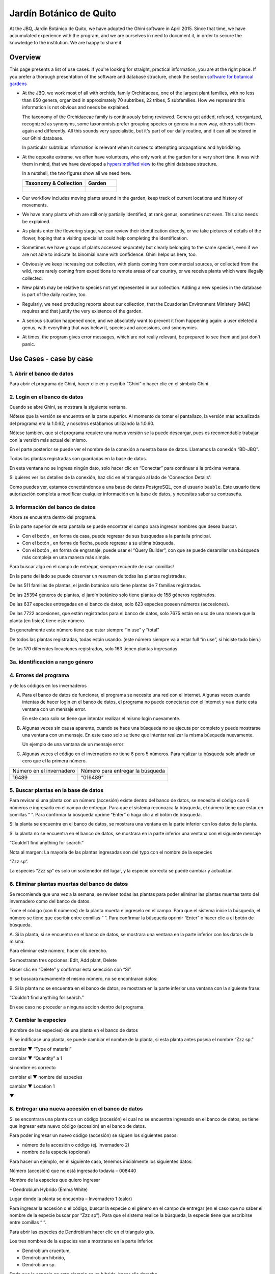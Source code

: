 Jardín Botánico de Quito
==================================================

At the JBQ, Jardín Botánico de Quito, we have adopted the Ghini software in
April 2015. Since that time, we have accumulated experience with the
program, and we are ourselves in need to document it, in order to secure the
knowledge to the institution. We are happy to share it.

Overview
---------------------------

This page presents a list of use cases. If you're looking for straight,
practical information, you are at the right place. If you prefer a thorough
presentation of the software and database structure, check the section
`software for botanical gardens <goal.html#botanic-garden-software>`_

- At the JBQ, we work most of all with orchids, family Orchidaceae, one of
  the largest plant families, with no less than 850 genera, organized in
  approximately 70 subtribes, 22 tribes, 5 subfamilies. How we represent
  this information is not obvious and needs be explained.

  The taxonomy of the Orchidaceae family is continuously being
  reviewed. Genera get added, refused, reorganized, recognized as synonyms,
  some taxonomists prefer grouping species or genera in a new way, others
  split them again and differently. All this sounds very specialistic, but
  it's part of our daily routine, and it can all be stored in our Ghini
  database.

  In particular subtribus information is relevant when it comes to
  attempting propagations and hybridizing.

- At the opposite extreme, we often have volunteers, who only work at the
  garden for a very short time. It was with them in mind, that we have
  developed a `hypersimplified view <goal.html#hypersimplified-view>`_ to
  the ghini database structure.

  In a nutshell, the two figures show all we need here.

  +---------------------------------------------+---------------------------------------------+
  | Taxonomy & Collection                       | Garden                                      |
  +=============================================+=============================================+
  |.. figure:: images/family-to-accession.png   |.. figure:: images/location-to-plant.png     |
  +---------------------------------------------+---------------------------------------------+

- Our workflow includes moving plants around in the garden, keep track of
  current locations and history of movements.

- We have many plants which are still only partially identified, at rank
  genus, sometimes not even. This also needs be explained.

- As plants enter the flowering stage, we can review their identification
  directly, or we take pictures of details of the flower, hoping that a
  visiting specialist could help completing the identification.

- Sometimes we have groups of plants accessed separately but clearly
  belonging to the same species, even if we are not able to indicate its
  binomial name with confidence. Ghini helps us here, too.

- Obviously we keep increasing our collection, with plants coming from
  commercial sources, or collected from the wild, more rarely coming from
  expeditions to remote areas of our country, or we receive plants which
  were illegally collected.

- New plants may be relative to species not yet represented in our
  collection. Adding a new species in the database is part of the daily
  routine, too.

- Regularly, we need producing reports about our collection, that the
  Ecuadorian Environment Ministery (MAE) requires and that justify the very
  existence of the garden.

- A serious situation happened once, and we absolutely want to prevent it
  from happening again: a user deleted a genus, with everything that was
  below it, species and accessions, and synonymies.

- At times, the program gives error messages, which are not really relevant,
  be prepared to see them and just don't panic.

Use Cases - case by case
---------------------------

1. Abrir el banco de datos
~~~~~~~~~~~~~~~~~~~~~~~~~~~~~~~~~~~~~~~~~~~~~~~~~~~~~~~~~~~~~~~~~

Para abrir el programa de Ghini, hacer clic en
|10000000000000300000002F89E0224ADF9EC09E_png| y escribir “Ghini” o hacer
clic en el símbolo Ghini |100000000000003100000031BB54CBDFA885EBAC_png|.

2. Login en el banco de datos
~~~~~~~~~~~~~~~~~~~~~~~~~~~~~~~~~~~~~~~~~~~~~~~~~~~~~~~~~~~~~~~~~

Cuando se abre Ghini, se mostrara la siguiente ventana.

|10000000000001290000011FEE16D735EB3DBF66_png|

Nótese que la versión se encuentra en la parte superior. Al momento de tomar
el pantallazo, la versión más actualizada del programa era la 1.0.62, y
nosotros estábamos utilizando la 1.0.60.

Nótese también, que si el programa requiere una nueva versión se la puede
descargar, pues es recomendable trabajar con la versión más actual del
mismo.

En el parte posterior se puede ver el nombre de la conexión a nuestra base
de datos.  Llamamos la conexión “BD-JBQ”.

Todas las plantas registradas son guardadas en la base de datos.

En esta ventana no se ingresa ningún dato, solo hacer clic en “Conectar”
para continuar a la próxima ventana.

Si quieres ver los detalles de la conexión, haz clic en el triangulo
|1000000000000012000000136C4E92DF7BEB33CC_png| al lado de 'Connection
Details':

|100000000000012F000001A611615FB62F2D003B_png|

Como puedes ver, estamos conectándonos a una base de datos PostgreSQL, con
el usuario ``bauble``. Este usuario tiene autorización completa a modificar
cualquier información en la base de datos, y necesitas saber su contraseña.

|10000000000000FE00000065C64D791B5CA0099D_png|

3. Información del banco de datos
~~~~~~~~~~~~~~~~~~~~~~~~~~~~~~~~~~~~~~~~~~~~~~~~~~~~~~~~~~~~~~~~~

|100000000000063F00000383F7EAFB008DE6E4E2_png|

Ahora se encuentra dentro del programa.

En la parte superior de esta pantalla se puede encontrar el campo para
ingresar nombres que desea buscar.

|10000000000006090000001FA253BB9470AD4994_png|

- Con el botón |100000000000001C00000020F4C7873186014F2F_png|, en forma de
  casa, puede regresar de sus busquedas a la pantalla principal.
- Con el botón |100000000000001B000000207EC6F9075C9D3669_png|, en forma de
  flecha, puede regresar a su ultima búsqueda.
- Con el botón |100000000000001C0000001FB8A1F75F7A5EF877_png|, en forma de
  engranaje, puede usar el “Query Builder”, con que se puede desarollar una
  búsqueda más compleja en una manera más simple.

|10000000000000E7000000DE22288666D5A0BB1B_png|

|10000000000000AA0000001F983BAA81B6054550_png|

Para buscar algo en el campo de entregar, siempre recuerde de usar comillas!

|100000000000018700000173222371085C3C68FE_png|

En la parte del lado se puede observar un resumen de todas las plantas registradas.

De las 511 familias de plantas, el jardín botánico solo tiene plantas de 7 familias registradas.

De las 25394 géneros de plantas, el jardín botánico solo tiene plantas de 158 géneros registrados.

De las 637 especies entregadas en el banco de datos, solo 623 especies
poseen números (accesiones).

De las 7722 accesiones, que están registrados
para el banco de datos, solo 7675
están en uso de
una manera que la planta
(en fisico)
tiene este número.

En generalmente este número tiene que estar siempre “in use” y “total”

De todos las plantas registradas, todas están usando. (este
número siempre va a estar full “in use”, si hiciste todo bien.)

De las 170 diferentes locaciones registrados, solo 163 tienen plantas ingresadas.

3a. identificación a rango género
~~~~~~~~~~~~~~~~~~~~~~~~~~~~~~~~~~~~~~~~~~~~~~~~~~~~~~~~~~~~~~~~~

.. figure:: images/10000000000001B5000001365A0946E38D28ACB3.png


4. Errores del programa
~~~~~~~~~~~~~~~~~~~~~~~~~~~~~~~~~~~~~~~~~~~~~~~~~~~~~~~~~~~~~~~~~
  
y de los códigos en los invernaderos

A. Para el banco de datos de funcionar, el programa se necesite una red con
   el internet. Algunas veces cuando intentas de hacer login en el banco de
   datos, el programa no puede conectarse con el internet y va a darte esta
   ventana con un mensaje error.

   En este caso solo se tiene que intentar realizar el mismo login nuevamente.

   |100000000000020B000000FBCAB1860DB92DF14A_png|

B. Algunas veces sin causa aparente, cuando se hace una búsqueda no se
   ejecuta por completo y puede mostrarse una ventana con un mensaje. En
   este caso solo se tiene que intentar realizar la misma búsqueda
   nuevamente.

   Un ejemplo de una ventana de un mensaje error:

   |10000000000002140000014D050A059AC7EE948A_png|

C. Algunas veces el código en el invernadero no tiene 6 pero 5 números. Para
   realizar tu búsqueda solo añadir un cero que el la primera número.

+--------------------------+----------------------------------+
| Número en el invernadero | Número para entregar la búsqueda |
|                          |                                  |
+--------------------------+----------------------------------+
| 16489                    | “016489”                         |
|                          |                                  |
+--------------------------+----------------------------------+

5. Buscar plantas en la base de datos
~~~~~~~~~~~~~~~~~~~~~~~~~~~~~~~~~~~~~~~~~~~~~~~~~~~~~~~~~~~~~~~~~

|10000000000000200000001FDDE6CEA3E00D1E69_png|

Para revisar si una planta con un número (accesión) existe dentro del
banco de datos, se necesita el código con 6 números e ingresarlo en
el campo de entregar. Para que el sistema reconozca la búsqueda, el número
tiene que estar en comillas “ ”. Para confirmar la búsqueda oprime “Enter” o
haga clic a el botón de búsqueda.

Si la planta se encuentra en el banco de datos, se mostrara una ventana en
la parte inferior con los datos de la planta.

|100000000000028900000046F4A2086237E713D3_png|

Si la planta no se encuentra en el banco de datos, se mostrara en la parte
inferior una ventana con el siguiente mensaje

“Couldn’t find anything for search.”

|10000000000001FA0000004653A7D7D565338235_png|

Nota al margen: La mayoria de las plantas ingresadas son del typo con el
nombre de la especies

“Zzz sp”.

|100000000000022A000000458A066B65AA124983_png|

La especies “Zzz sp” es solo un sostenedor del lugar, y la especie
correcta se puede
cambiar y actualizar.

6. Eliminar plantas muertas del banco de datos
~~~~~~~~~~~~~~~~~~~~~~~~~~~~~~~~~~~~~~~~~~~~~~~~~~~~~~~~~~~~~~~~~

Se recomienda que
una vez
a la
semana,
se revisen todas las plantas para poder eliminar las plantas muertas tanto del invernadero como del banco de datos.

Tome el
código
(con 6 números) de la planta muerta
e ingreselo en el campo. Para que el sistema inicie la búsqueda, el número se tiene que escribir entre comillas “ ”. Para confirmar la búsqueda oprimir “Enter” o hacer clic a el botón de búsqueda.

A.
Si la planta, si
se encuentra
en el banco de datos,
se mostrara una ventana en la parte inferior con los datos de la misma.

|10000000000001CF000000487F16C7F2613D9F58_png|

Para eliminar este número, hacer clic derecho.

Se mostraran tres opciones:
Edit, Add plant, Delete

Hacer clic en “Delete” y confirmar esta selección con “Si”.

Si se buscara
nuevamente el mismo número,
no se encontraran datos:

|100000000000025700000050925C1488E03E0617_png|

B.  Si la planta no se encuentra en el banco de datos, se mostrara en la
parte inferior una ventana con la siguiente frase:

“Couldn't find anything for search.”

En ese caso no proceder a ninguna accion dentro del programa.

7. Cambiar la especies
~~~~~~~~~~~~~~~~~~~~~~~~~~~~~~~~~~~~~~~~~~~~~~~~~~~~~~~~~~~~~~~~~

(nombre de las especies)
de una planta en el banco de datos

Si se indificase una planta, se puede cambiar el nombre de la planta, si
esta planta antes poseía el nombre “Zzz sp.”

|10000000000002210000006F5DB278661D3E4122_png|

|10000000000002F6000002418FFC04A01AA401D9_png|

|10000000000002D800000060D6575EB671D3EE00_png|

cambiar
▼ “Type of material”

cambiar
▼ “Quantity” a 1

si nombre es correcto

cambiar el
▼
nombre del especies

|10000000000002D600000063D9253419CBC84114_png|

cambiar
▼ Location 1

▼

|10000000000002F8000002441BD2C4C420A3E971_png|

|10000000000001FE0000006F90B0DF98BB2933D6_png|

8. Entregar una nueva accesión en el banco de datos
~~~~~~~~~~~~~~~~~~~~~~~~~~~~~~~~~~~~~~~~~~~~~~~~~~~~~~~~~~~~~~~~~

Si se encontrara una planta con un código (accesión) el cual no se encuentra ingresado en el banco de datos,
se tiene que ingresar este nuevo código
(accesión) en el banco de datos.

|1000000000000257000000504EC4536B148C3228_png|

Para
poder ingresar un nuevo código (accesión) se siguen los siguientes pasos:

* número de la accesión o código
  (ej. invernadero 2)

* nombre de la especie (opcional)

Para hacer un ejemplo, en el siguiente caso, tenemos inicialmente los
siguientes datos:

Número (accesión) que no está
ingresado
todavía
–
008440

Nombre de la especies que quiero
ingresar

–
Dendrobium Hybrido (Emma White)

Lugar donde la planta
se encuentra
–
Invernadero 1 (calor)

Para ingresar la accesión o el código, buscar la especie o el género en el
campo de entregar (en el caso que no saber el nombre de la especie buscar
por “Zzz sp”).  Para que el sistema realice la búsqueda, la especie tiene
que escribirse entre comillas “ ”.

|1000000000000181000000477149EC5BD0AE7C2D_png|

|100000000000001C000000223E57C07B2AA8A9E0_png|

Para abrir las especies de Dendrobium hacer clic en el triangulo gris.

|1000000000000174000000C0752C792970DEFAA2_png|

Los tres nombres de la especies van a
mostrarse en la parte inferior.

- Dendrobium cruentum,
- Dendrobium hibrido,
- Dendrobium sp.

Dado que la especie en este ejemplo
es un hibrido, hacer
clic
derecho.

Se mostraran estas tres: Edit, Add
accession, Delete

Hago clic en “Add accession”.

|10000000000002F4000002409EE0B06C300048EF_png|

Se abrira esta ventana
llamada
“Accession editor”.

Cambiar el número del “Accession ID \*” al código que se le asigne a la nueva
planta.

Cambiar el “Type of material” a “Plant” (Siempre!!).

Cambiar el “Quantity” a “1” (Siempre!!).

Cambiar el lugar de la planta a “Intended Locations” a “Location 1”
el nombre del lugar.

Para entender las abreviaturas de las lugares de las plantas, aquí una
lista:

CAC-B
*x*: Solo las cactáceas afuera de los orquidarios en el jardín

CRV:

IC-*xx*: orquidarios de calor en el jardín
(1A a 9C son lugares
especificos entre del
orquidario)

IF-xx: orquidarios de frio en el jardín (1A a 5I son lugares especificos
entre del orquidario)

INV1: invernadero 1 (calor)

INV2: invernadero 2 (frio)

INV3: invernadero 3 (calor)

|10000000000002F900000241C5DB1B4F082036B6_png|

Después de que estos 4 campos estén editados, hacer clic en “Add plants”.

Se abrira la ventana llamada
“Plant Editor”.

|10000000000001FC0000018F4B27179B9456E1CF_png|

El código (accesión) y nombre todavía están guardados.

Cambiar el “Quantity” a “1” (Siempre!!).

Cambiar el “Location” al nombre del lugar (Siempre el mismo
que se ingreso
en el Accession editor antes!).

|10000000000001FE0000018B06FC9E8A824B1FF3_png|

Después de que estos 4 campos están editados, se quiere ingresar el dato,
que el hibrido de este Dendrobium se llama “Emma White”.

Hacer clic en “Notes” e ingresr este dato .

|10000000000001FF0000018ADAD9076709514282_png|
|100000000000020000000189AEBD77174C6E5272_png|

Después, hacer clic en “Aceptar” y listo.

Ahora la planta con ese nombre y número es parte del banco de datos.

|10000000000001D5000000C7CF644BA0B1AB3FFF_png|

9. Añadir un nuevo nombre de una especie al banco de datos y añadir un nuevo número
~~~~~~~~~~~~~~~~~~~~~~~~~~~~~~~~~~~~~~~~~~~~~~~~~~~~~~~~~~~~~~~~~~~~~~~~~~~~~~~~~~~~~~~~~~

Si se encuentra una planta y se identifica la especie pero no es parte del
banco de datos y tampo posee un código.

En el siguiente ejemplo, la planta encontrada fue identificada como Lepanthes alopex.

Si no se sabe la especie, se puede ingresar con la especie “Zzz sp”

Se puede asignar a la nueva planta un código o una accesión (6 números)

Nota: los códigos o las accesiónes con reutilizables fisica y digitalmentente, después de ser borrados en el banco de datos, a causa de la muerte de la planta que lo poseia.

|100000000000016400000045749C9F8ECA72440A_png|

Si se reutiliza un código o una accesión, recuerde verificar que no se encuentre en el banco de datos.

|1000000000000152000001B12C2FDE60BD2B710B_png|

Se encontro que la planta de ejemplo es de especie *Lepanthes alopex*,
si se busca en el banco de datos el género lepanhtes y se nota que dentro de este género no está registrada esta especie. Se tendra que añadir como una nueva especie.

Para añadir una nueva especie, dar clic derecho sobre la especie Lepanthes (sombreada de rojo) y se mostraran las siguientes opciones:

Edit, Add species, Delete

Nunca selecionar “Delete”!!!

ya que se selecciona delete se borraran todos los datos pertenecientes a la especie.

|1000000000000293000001C3EC6A9DC0A1D0CA68_png|
|1000000000000293000001C423766E7D365A1489_png|

>

Al añadir el nombre de una especie nueva siempre escribir todo con minusculas, además asegurarse de que el nombre cientifico esté bien escrito.

Es obligatorio añadir también el nombre del autor, y para eso se necesita buscar la nueva especie en el banco de datos online llamado Tropicos (http://tropicos.org/)

Si no se puede añadir la especie, porque la especie todavía existe, el fondo
del campo de “Species” va a estar rojo.

Hacer clic en “Add accession”.  Se va a abrir la ventana llamada “Accession
Editor”.

|10000000000002F8000002432C9DDC622203371C_png|

El nombre de la especie nueva está en el campo “Name” todavía.

Cambiar el número del “Accession ID \*” a tu accesión.

Cambiar el “Type of material” a “Plant” (Siempre!!).

Cambiar el “Quantity” a “1” (Siempre!!).

Cambiar el lugar de la planta a “Intended Locations” a “Location 1” al nombre del lugar.

Hace clic a “Add plants”.

Va a abrir el “Plant Editor”.

|10000000000001FC00000188EA514D5068AE7449_png|

Entrar
en el “Plant Editor”.

El número (accesión) y nombre todavía está guardado.

Cambiar en
“Quantity” a “1” (Siempre!!).

Cambiar en
“Location”
al nombre del lugar (Siempre el mismo que entregado en el Accession editor antes!).

Hacer
clic
en
“Aceptar”.

10. Cambiar el lugar de una planta en el banco de datos
~~~~~~~~~~~~~~~~~~~~~~~~~~~~~~~~~~~~~~~~~~~~~~~~~~~~~~~~~~~~~~~~~

Si se encuentra una planta con una accesión en un
lugar diferente al que está registrado en el banco de datos, se tiene que cambiar el lugar.

En este ejemplo
se
encontró
que la planta de especies “Acineta sp.”con la accesión “012142”, está en el Invernadero 1, pero está guardado en el banco de datos en ICAlm3.

Ahora
se debe cambiar
el lugar de esta planta en el banco de datos.

*▼Información entregado▼  ▼información*

*guardado ▼*

|10000000000006060000019593F061B072210692_png|

Para cambiar el lugar
se tiene que
cambiar el lugar de la accesión primero, y después el lugar de la planta.

Primero hacer
clic derecho con el raton a la accesión (sombreado
rojo en
la
foto). Luego se mostraran las
tres opciones: “Edit, Add
plants, Delete” . Hacer
clic
en
“Edit”. El “Accession Editor” va abrirse.

|10000000000002F40000023FAB6C820BDCD352F2_png|
|10000000000002F800000244F5DF43FE222813B5_png|

►

*Cambiar:*

Accession ID, Type of material y Quantity, Location1

o

solo Location1

►

Hace clic a “Aceptar”, para guardar la información.

Después hace clic derecho con el raton, la planta (abajo, fondo blanco en el
foto). Las siguientes tres opciones se mostraran: “Edit, Branch, Delete” va
a abrir. Hacer clic en “Edit”.  La ventana de “Plant Editor” va abrirse.

|10000000000001FC0000018990A54A65E0BC26C2_png|
|10000000000001FC0000018808F152DBEDDAA04B_png|

►

*Cambiar:*

Accession
type, Quantity,
y
Location

o solo Location

►

Hace clic en “Aceptar”, para guardar la información y listo

después puedes verificar que la positon “Location” está cambiada.

Dice “Living Plants: 1 in INV1” & “Intended Location: (INV1)

Tambien se puede ver en “Properties” cuando esta accesión fue cambiada la
ultima vez.

|1000000000000608000002D2BA2D181475D5AD7B_png|

*▼ Aquí! ▼*

11. Decargar información sobre el banco de datos por una informe
~~~~~~~~~~~~~~~~~~~~~~~~~~~~~~~~~~~~~~~~~~~~~~~~~~~~~~~~~~~~~~~~~

Cada año el jardín botánico tiene que entregar una informe
(informe anual de manejo y mantenimiento de colección de orquideas)
que tiene la información del banco de datos y sobre eso las plantas registradas.

Para realizar eso, solo se pone esto en el campo de entregar en el banco de
datos::

  genus where species.accessions._created between |datetime|2017,1,1| and |datetime|2018,1,1|

or::

  accession where _created between |datetime|2017,1,1| and |datetime|2018,1,1|

(tienes que adaptarse el año)

Después esta búsqueda, tiene que esperar un
momento
para que el programa puede
arrojar
los resultados.

.. |10000000000006090000001FA253BB9470AD4994_png| image:: images/10000000000006090000001FA253BB9470AD4994.png
    :width: 470px
    :height: 31px

.. |1000000000000257000000504EC4536B148C3228_png| image:: images/1000000000000257000000504EC4536B148C3228.png
    :width: 12.157cm
    :height: 1.625cm

.. |10000000000002F8000002432C9DDC622203371C_png| image:: images/10000000000002F8000002432C9DDC622203371C.png
    :width: 7.447cm
    :height: 5.674cm

.. |100000000000003100000031BB54CBDFA885EBAC_png| image:: images/100000000000003100000031BB54CBDFA885EBAC.png
    :width: 0.993cm
    :height: 0.993cm

.. |10000000000006060000019593F061B072210692_png| image:: images/10000000000006060000019593F061B072210692.png
    :width: 16.274cm
    :height: 4.274cm

.. |10000000000001FC00000188EA514D5068AE7449_png| image:: images/10000000000001FC00000188EA514D5068AE7449.png
    :width: 7.521cm
    :height: 5.805cm

.. |10000000000002F800000244F5DF43FE222813B5_png| image:: images/10000000000002F800000244F5DF43FE222813B5.png
    :width: 7.063cm
    :height: 5.39cm

.. |10000000000001290000011FEE16D735EB3DBF66_png| image:: images/10000000000001290000011FEE16D735EB3DBF66.png
    :width: 6.832cm
    :height: 6.602cm

.. |10000000000001D5000000C7CF644BA0B1AB3FFF_png| image:: images/10000000000001D5000000C7CF644BA0B1AB3FFF.png
    :width: 10.148cm
    :height: 4.306cm

.. |100000000000020B000000FBCAB1860DB92DF14A_png| image:: images/100000000000020B000000FBCAB1860DB92DF14A.png
    :width: 13.838cm
    :height: 6.641cm

.. |100000000000001C0000001FB8A1F75F7A5EF877_png| image:: images/100000000000001C0000001FB8A1F75F7A5EF877.png
    :width: 20px
    :height: 20px

.. |1000000000000293000001C3EC6A9DC0A1D0CA68_png| image:: images/1000000000000293000001C3EC6A9DC0A1D0CA68.png
    :width: 7.489cm
    :height: 5.126cm

.. |10000000000002D600000063D9253419CBC84114_png| image:: images/10000000000002D600000063D9253419CBC84114.png
    :width: 9.841cm
    :height: 1.342cm

.. |10000000000001FE0000018B06FC9E8A824B1FF3_png| image:: images/10000000000001FE0000018B06FC9E8A824B1FF3.png
    :width: 8.474cm
    :height: 6.563cm

.. |100000000000001C000000223E57C07B2AA8A9E0_png| image:: images/100000000000001C000000223E57C07B2AA8A9E0.png
    :width: 0.741cm
    :height: 0.9cm

.. |10000000000002F8000002441BD2C4C420A3E971_png| image:: images/10000000000002F8000002441BD2C4C420A3E971.png
    :width: 7.893cm
    :height: 6.024cm

.. |1000000000000012000000136C4E92DF7BEB33CC_png| image:: images/1000000000000012000000136C4E92DF7BEB33CC.png
    :width: 0.723cm
    :height: 0.764cm

.. |100000000000025700000050925C1488E03E0617_png| image:: images/100000000000025700000050925C1488E03E0617.png
    :width: 12.157cm
    :height: 1.625cm

.. |10000000000000AA0000001F983BAA81B6054550_png| image:: images/10000000000000AA0000001F983BAA81B6054550.png
    :width: 4.045cm
    :height: 0.737cm

.. |10000000000000200000001FDDE6CEA3E00D1E69_png| image:: images/10000000000000200000001FDDE6CEA3E00D1E69.png
    :width: 0.847cm
    :height: 0.82cm

.. |100000000000016400000045749C9F8ECA72440A_png| image:: images/100000000000016400000045749C9F8ECA72440A.png
    :width: 9.419cm
    :height: 1.826cm

.. |10000000000002F40000023FAB6C820BDCD352F2_png| image:: images/10000000000002F40000023FAB6C820BDCD352F2.png
    :width: 7.108cm
    :height: 5.406cm

.. |10000000000000FE00000065C64D791B5CA0099D_png| image:: images/10000000000000FE00000065C64D791B5CA0099D.png
    :width: 6.72cm
    :height: 2.672cm

.. |100000000000063F00000383F7EAFB008DE6E4E2_png| image:: images/100000000000063F00000383F7EAFB008DE6E4E2.png
    :width: 492px
    :height: 373px

.. |10000000000001FC0000018808F152DBEDDAA04B_png| image:: images/10000000000001FC0000018808F152DBEDDAA04B.png
    :width: 6.966cm
    :height: 5.375cm

.. |10000000000002D800000060D6575EB671D3EE00_png| image:: images/10000000000002D800000060D6575EB671D3EE00.png
    :width: 9.777cm
    :height: 1.289cm

.. |10000000000002F4000002409EE0B06C300048EF_png| image:: images/10000000000002F4000002409EE0B06C300048EF.png
    :width: 12.933cm
    :height: 9.853cm

.. |10000000000002140000014D050A059AC7EE948A_png| image:: images/10000000000002140000014D050A059AC7EE948A.png
    :width: 14.076cm
    :height: 8.811cm

.. |10000000000001FA0000004653A7D7D565338235_png| image:: images/10000000000001FA0000004653A7D7D565338235.png
    :width: 12.324cm
    :height: 1.706cm

.. |10000000000002210000006F5DB278661D3E4122_png| image:: images/10000000000002210000006F5DB278661D3E4122.png
    :width: 11.028cm
    :height: 2.247cm

.. |100000000000012F000001A611615FB62F2D003B_png| image:: images/100000000000012F000001A611615FB62F2D003B.png
    :width: 5.741cm
    :height: 7.996cm

.. |1000000000000293000001C423766E7D365A1489_png| image:: images/1000000000000293000001C423766E7D365A1489.png
    :width: 7.258cm
    :height: 4.979cm

.. |10000000000001FC0000018990A54A65E0BC26C2_png| image:: images/10000000000001FC0000018990A54A65E0BC26C2.png
    :width: 7.142cm
    :height: 5.525cm

.. |10000000000002F900000241C5DB1B4F082036B6_png| image:: images/10000000000002F900000241C5DB1B4F082036B6.png
    :width: 15.907cm
    :height: 12.06cm

.. |1000000000000608000002D2BA2D181475D5AD7B_png| image:: images/1000000000000608000002D2BA2D181475D5AD7B.png
    :width: 17cm
    :height: 7.948cm

.. |100000000000018700000173222371085C3C68FE_png| image:: images/100000000000018700000173222371085C3C68FE.png
    :width: 8.26cm
    :height: 7.837cm

.. |10000000000001FF0000018ADAD9076709514282_png| image:: images/10000000000001FF0000018ADAD9076709514282.png
    :width: 8.181cm
    :height: 6.308cm

.. |10000000000000E7000000DE22288666D5A0BB1B_png| image:: images/10000000000000E7000000DE22288666D5A0BB1B.png
    :width: 6.112cm
    :height: 5.874cm

.. |10000000000000300000002F89E0224ADF9EC09E_png| image:: images/10000000000000300000002F89E0224ADF9EC09E.png
    :width: 0.864cm
    :height: 0.847cm

.. |10000000000001CF000000487F16C7F2613D9F58_png| image:: images/10000000000001CF000000487F16C7F2613D9F58.png
    :width: 9.857cm
    :height: 1.533cm

.. |100000000000001B000000207EC6F9075C9D3669_png| image:: images/100000000000001B000000207EC6F9075C9D3669.png
    :width: 20px
    :height: 20px

.. |10000000000002F6000002418FFC04A01AA401D9_png| image:: images/10000000000002F6000002418FFC04A01AA401D9.png
    :width: 8.105cm
    :height: 6.17cm

.. |1000000000000174000000C0752C792970DEFAA2_png| image:: images/1000000000000174000000C0752C792970DEFAA2.png
    :width: 9.843cm
    :height: 5.08cm

.. |100000000000020000000189AEBD77174C6E5272_png| image:: images/100000000000020000000189AEBD77174C6E5272.png
    :width: 8.056cm
    :height: 6.184cm

.. |100000000000001C00000020F4C7873186014F2F_png| image:: images/100000000000001C00000020F4C7873186014F2F.png
    :width: 20px
    :height: 20px

.. |100000000000022A000000458A066B65AA124983_png| image:: images/100000000000022A000000458A066B65AA124983.png
    :width: 14.658cm
    :height: 1.826cm

.. |1000000000000181000000477149EC5BD0AE7C2D_png| image:: images/1000000000000181000000477149EC5BD0AE7C2D.png
    :width: 10.186cm
    :height: 1.879cm

.. |10000000000001FC0000018F4B27179B9456E1CF_png| image:: images/10000000000001FC0000018F4B27179B9456E1CF.png
    :width: 7.308cm
    :height: 5.74cm

.. |1000000000000152000001B12C2FDE60BD2B710B_png| image:: images/1000000000000152000001B12C2FDE60BD2B710B.png
    :width: 6.646cm
    :height: 8.514cm

.. |100000000000028900000046F4A2086237E713D3_png| image:: images/100000000000028900000046F4A2086237E713D3.png
    :width: 15.383cm
    :height: 1.658cm

.. |10000000000001FE0000006F90B0DF98BB2933D6_png| image:: images/10000000000001FE0000006F90B0DF98BB2933D6.png
    :width: 11.642cm
    :height: 2.533cm

